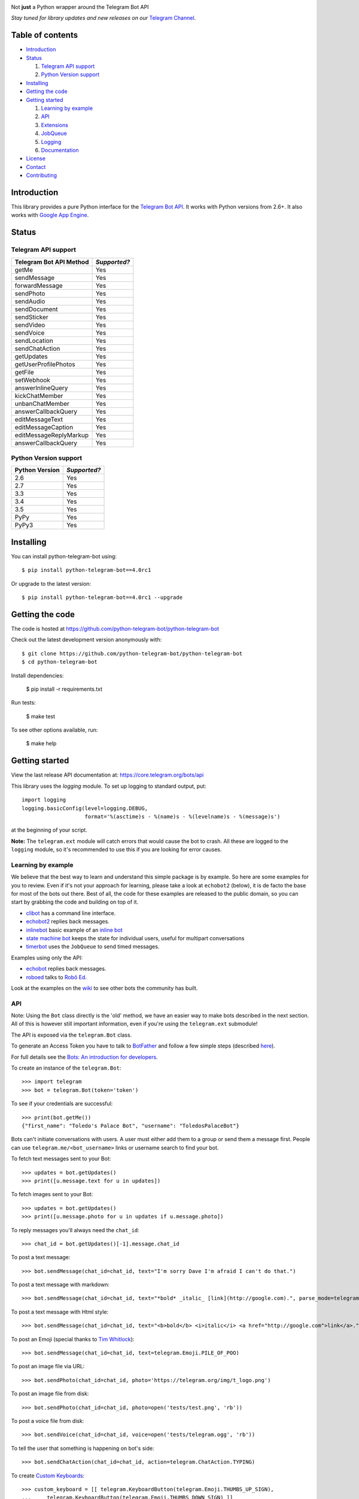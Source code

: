 .. image:: https://github.com/python-telegram-bot/logos/blob/master/logo-text/png/ptb-logo-text_768.png?raw=true
   :align: center
   :target: https://github.com/python-telegram-bot/logos
   :alt: python-telegram-bot Logo

Not **just** a Python wrapper around the Telegram Bot API

*Stay tuned for library updates and new releases on our* `Telegram Channel <https://telegram.me/pythontelegrambotchannel>`_.

.. image:: https://img.shields.io/pypi/v/python-telegram-bot.svg
   :target: https://pypi.python.org/pypi/python-telegram-bot
   :alt: PyPi Package Version

.. image:: https://img.shields.io/pypi/dm/python-telegram-bot.svg
   :target: https://pypi.python.org/pypi/python-telegram-bot
   :alt: PyPi Package Monthly Download

.. image:: https://readthedocs.org/projects/python-telegram-bot/badge/?version=latest
   :target: https://readthedocs.org/projects/python-telegram-bot/?badge=latest
   :alt: Documentation Status

.. image:: https://img.shields.io/pypi/l/python-telegram-bot.svg
   :target: https://www.gnu.org/licenses/lgpl-3.0.html
   :alt: LGPLv3 License

.. image:: https://travis-ci.org/python-telegram-bot/python-telegram-bot.svg?branch=master
   :target: https://travis-ci.org/python-telegram-bot/python-telegram-bot
   :alt: Travis CI Status

.. image:: https://codeclimate.com/github/python-telegram-bot/python-telegram-bot/badges/gpa.svg
   :target: https://codeclimate.com/github/python-telegram-bot/python-telegram-bot
   :alt: Code Climate

.. image:: https://coveralls.io/repos/python-telegram-bot/python-telegram-bot/badge.svg?branch=master&service=github
   :target: https://coveralls.io/github/python-telegram-bot/python-telegram-bot?branch=master
   :alt: Coveralls

.. image:: https://img.shields.io/badge/Telegram-Group-blue.svg
   :target: https://telegram.me/pythontelegrambotgroup
   :alt: Telegram Group

=================
Table of contents
=================

- `Introduction`_

- `Status`_

  #. `Telegram API support`_

  #. `Python Version support`_

- `Installing`_

- `Getting the code`_

- `Getting started`_

  #. `Learning by example`_

  #. `API`_

  #. `Extensions`_

  #. `JobQueue`_

  #. `Logging`_

  #. `Documentation`_

- `License`_

- `Contact`_

- `Contributing`_

===============
_`Introduction`
===============

This library provides a pure Python interface for the `Telegram Bot API <https://core.telegram.org/bots/api>`_. It works with Python versions from 2.6+. It also works with `Google App Engine <https://cloud.google.com/appengine>`_.

=========
_`Status`
=========

-----------------------
_`Telegram API support`
-----------------------

========================= ============
Telegram Bot API Method   *Supported?*
========================= ============
getMe                     Yes
sendMessage               Yes
forwardMessage            Yes
sendPhoto                 Yes
sendAudio                 Yes
sendDocument              Yes
sendSticker               Yes
sendVideo                 Yes
sendVoice                 Yes
sendLocation              Yes
sendChatAction            Yes
getUpdates                Yes
getUserProfilePhotos      Yes
getFile                   Yes
setWebhook                Yes
answerInlineQuery         Yes
kickChatMember            Yes
unbanChatMember           Yes
answerCallbackQuery       Yes
editMessageText           Yes
editMessageCaption        Yes
editMessageReplyMarkup    Yes
answerCallbackQuery       Yes
========================= ============

-------------------------
_`Python Version support`
-------------------------

============== ============
Python Version *Supported?*
============== ============
2.6            Yes
2.7            Yes
3.3            Yes
3.4            Yes
3.5            Yes
PyPy           Yes
PyPy3          Yes
============== ============

=============
_`Installing`
=============

You can install python-telegram-bot using::

    $ pip install python-telegram-bot==4.0rc1

Or upgrade to the latest version::

    $ pip install python-telegram-bot==4.0rc1 --upgrade

===================
_`Getting the code`
===================

The code is hosted at https://github.com/python-telegram-bot/python-telegram-bot

Check out the latest development version anonymously with::

    $ git clone https://github.com/python-telegram-bot/python-telegram-bot
    $ cd python-telegram-bot

Install dependencies:

    $ pip install -r requirements.txt

Run tests:

    $ make test

To see other options available, run:

    $ make help

==================
_`Getting started`
==================

View the last release API documentation at: https://core.telegram.org/bots/api

This library uses the `logging` module. To set up logging to standard output, put::

    import logging
    logging.basicConfig(level=logging.DEBUG,
                        format='%(asctime)s - %(name)s - %(levelname)s - %(message)s')

at the beginning of your script.

**Note:** The ``telegram.ext`` module will catch errors that would cause the bot to crash. All these are logged to the ``logging`` module, so it's recommended to use this if you are looking for error causes.

----------------------
_`Learning by example`
----------------------

We believe that the best way to learn and understand this simple package is by example. So here are some examples for you to review. Even if it's not your approach for learning, please take a look at ``echobot2`` (below), it is de facto the base for most of the bots out there. Best of all, the code for these examples are released to the public domain, so you can start by grabbing the code and building on top of it.

- `clibot <https://github.com/python-telegram-bot/python-telegram-bot/blob/master/examples/clibot.py>`_ has a command line interface.

- `echobot2 <https://github.com/python-telegram-bot/python-telegram-bot/blob/master/examples/echobot2.py>`_ replies back messages.

- `inlinebot <https://github.com/python-telegram-bot/python-telegram-bot/blob/master/examples/inlinebot.py>`_ basic example of an `inline bot <https://core.telegram.org/bots/inline>`_

- `state machine bot <https://github.com/python-telegram-bot/python-telegram-bot/blob/master/examples/state_machine_bot.py>`_ keeps the state for individual users, useful for multipart conversations

- `timerbot <https://github.com/python-telegram-bot/python-telegram-bot/blob/master/examples/timerbot.py>`_ uses the ``JobQueue`` to send timed messages.

Examples using only the API:

- `echobot <https://github.com/python-telegram-bot/python-telegram-bot/blob/master/examples/legacy/echobot.py>`_ replies back messages.

- `roboed <https://github.com/python-telegram-bot/python-telegram-bot/blob/master/examples/legacy/roboed.py>`_ talks to `Robô Ed <http://www.ed.conpet.gov.br/br/converse.php>`_.

Look at the examples on the `wiki <https://github.com/python-telegram-bot/python-telegram-bot/wiki/Examples>`_ to see other bots the community has built.

------
_`API`
------

Note: Using the ``Bot`` class directly is the 'old' method, we have an easier way to make bots described in the next section.  All of this is however still important information, even if you're using the ``telegram.ext`` submodule!

The API is exposed via the ``telegram.Bot`` class.

To generate an Access Token you have to talk to `BotFather <https://telegram.me/botfather>`_ and follow a few simple steps (described `here <https://core.telegram.org/bots#botfather>`_).

For full details see the `Bots: An introduction for developers <https://core.telegram.org/bots>`_.

To create an instance of the ``telegram.Bot``::

    >>> import telegram
    >>> bot = telegram.Bot(token='token')

To see if your credentials are successful::

    >>> print(bot.getMe())
    {"first_name": "Toledo's Palace Bot", "username": "ToledosPalaceBot"}

Bots can't initiate conversations with users. A user must either add them to a group or send them a message first. People can use ``telegram.me/<bot_username>`` links or username search to find your bot.

To fetch text messages sent to your Bot::

    >>> updates = bot.getUpdates()
    >>> print([u.message.text for u in updates])

To fetch images sent to your Bot::

    >>> updates = bot.getUpdates()
    >>> print([u.message.photo for u in updates if u.message.photo])

To reply messages you'll always need the ``chat_id``::

    >>> chat_id = bot.getUpdates()[-1].message.chat_id

To post a text message::

    >>> bot.sendMessage(chat_id=chat_id, text="I'm sorry Dave I'm afraid I can't do that.")

To post a text message with markdown::

    >>> bot.sendMessage(chat_id=chat_id, text="*bold* _italic_ [link](http://google.com).", parse_mode=telegram.ParseMode.MARKDOWN)

To post a text message with Html style::

	>>> bot.sendMessage(chat_id=chat_id, text="<b>bold</b> <i>italic</i> <a href="http://google.com">link</a>.", parse_mode=telegram.ParseMode.HTML)

To post an Emoji (special thanks to `Tim Whitlock <http://apps.timwhitlock.info/emoji/tables/unicode>`_)::

    >>> bot.sendMessage(chat_id=chat_id, text=telegram.Emoji.PILE_OF_POO)

To post an image file via URL::

    >>> bot.sendPhoto(chat_id=chat_id, photo='https://telegram.org/img/t_logo.png')

To post an image file from disk::

    >>> bot.sendPhoto(chat_id=chat_id, photo=open('tests/test.png', 'rb'))

To post a voice file from disk::

    >>> bot.sendVoice(chat_id=chat_id, voice=open('tests/telegram.ogg', 'rb'))

To tell the user that something is happening on bot's side::

    >>> bot.sendChatAction(chat_id=chat_id, action=telegram.ChatAction.TYPING)

To create `Custom Keyboards <https://core.telegram.org/bots#keyboards>`_::

    >>> custom_keyboard = [[ telegram.KeyboardButton(telegram.Emoji.THUMBS_UP_SIGN),
    ...     telegram.KeyboardButton(telegram.Emoji.THUMBS_DOWN_SIGN) ]]
    >>> reply_markup = telegram.ReplyKeyboardMarkup(custom_keyboard)
    >>> bot.sendMessage(chat_id=chat_id, text="Stay here, I'll be back.", reply_markup=reply_markup)

To hide `Custom Keyboards <https://core.telegram.org/bots#keyboards>`_::

    >>> reply_markup = telegram.ReplyKeyboardHide()
    >>> bot.sendMessage(chat_id=chat_id, text="I'm back.", reply_markup=reply_markup)

To download a file (you will need its ``file_id``)::

    >>> file_id = message.voice.file_id
    >>> newFile = bot.getFile(file_id)
    >>> newFile.download('voice.ogg')

There are many more API methods, to read the full API documentation::

    $ pydoc telegram.Bot

-------------
_`Extensions`
-------------

The ``telegram.ext`` submodule is built on top of the bare-metal API. It provides an easy-to-use interface to the ``telegram.Bot`` by caring about getting new updates with the ``Updater`` class from telegram and forwarding them to the ``Dispatcher`` class. We can register handler functions in the ``Dispatcher`` to make our bot react to Telegram commands, messages and even arbitrary updates.

We'll need an Access Token. **Note:** If you have done this in the previous step, you can use that one. To generate an Access Token, we have to talk to `BotFather <https://telegram.me/botfather>`_ and follow a few simple steps (described `here <https://core.telegram.org/bots#botfather>`_).

First, we create an ``Updater`` object::

   >>> from telegram.ext import Updater
   >>> updater = Updater(token='token')

For quicker access to the ``Dispatcher`` used by our ``Updater``, we can introduce it locally::

   >>> dispatcher = updater.dispatcher

Now, we need to define a function that should process a specific type of update::

   >>> def start(bot, update):
   ...   bot.sendMessage(chat_id=update.message.chat_id, text="I'm a bot, please talk to me!")

We want this function to be called on a Telegram message that contains the ``/start`` command. To do that, we have to use a ``CommandHandler`` object and register it in the dispatcher::

   >>> from telegram.ext import CommandHandler
   >>> start_handler = CommandHandler('start', start)
   >>> dispatcher.addHandler(start_handler)

The last step is to tell the ``Updater`` to start working::

   >>> updater.start_polling()

Our bot is now up and running (go ahead and try it)! It's not doing anything yet, besides answering to the ``/start`` command. Let's add another handler that listens for regular messages. We're using the `MessageHandler` here to echo to all text messages::

   >>> def echo(bot, update):
   ...   bot.sendMessage(chat_id=update.message.chat_id, text=update.message.text)
   ...
   >>> from telegram.ext import MessageHandler
   >>> from telegram.ext import filters
   >>> echo_handler = MessageHandler([filters.TEXT], echo)
   >>> dispatcher.addHandler(echo_handler)

Our bot should now reply to all text messages that are not a command with a message that has the same content.

Let's add some functionality to our bot. We want to add the ``/caps`` command, that will take some text as parameter and return it in all caps. We can get the arguments that were passed to a command in the handler function::

   >>> def caps(bot, update, args):
   ...   text_caps = ' '.join(args).upper()
   ...   bot.sendMessage(chat_id=update.message.chat_id, text=text_caps)
   ...
   >>> caps_handler = CommandHandler('caps', caps, pass_args=True)
   >>> dispatcher.addHandler(caps_handler)

To enable our bot to respond to inline queries, we can add the following (you will also have to talk to BotFather)::

   >>> from telegram import InlineQueryResultArticle
   >>> def inline_caps(bot, update):
   ...   query = bot.update.inline_query.query
   ...   results = list()
   ...   results.append(InlineQueryResultArticle(query.upper(), 'Caps', query.upper()))
   ...   bot.answerInlineQuery(update.inline_query.id, results)
   ...
   >>> from telegram.ext import InlineQueryHandler
   >>> inline_caps_handler = InlineQueryHandler(inline_caps)
   >>> dispatcher.addHandler(inline_caps_handler)

People might try to send commands to the bot that it doesn't understand, so we can use a ``RegexHandler`` to recognize all commands that were not recognized by the previous handlers. **Note:** This handler has to be added last, else it will be triggered before the ``CommandHandlers`` had a chance to look at the update::

   >>> def unknown(bot, update):
   ...   bot.sendMessage(chat_id=update.message.chat_id, text="Sorry, I didn't understand that command.")
   ...
   >>> from telegram.ext import RegexHandler
   >>> unknown_handler = RegexHandler(r'/.*', unknown)
   >>> dispatcher.addHandler(unknown_handler)

If you're done playing around, stop the bot with this::

   >>> updater.stop()

Check out more examples in the `examples folder <https://github.com/python-telegram-bot/python-telegram-bot/tree/master/examples>`_!

-----------
_`JobQueue`
-----------

The ``JobQueue`` allows you to perform tasks with a delay or even periodically. The ``Updater`` will create one for you::

    >>> from telegram.ext import Updater
    >>> u = Updater('TOKEN')
    >>> j = u.job_queue

The job queue uses functions for tasks, so we define one and add it to the queue. Usually, when the first job is added to the queue, it wil start automatically. We can prevent this by setting ``prevent_autostart=True``::

    >>> def job1(bot):
    ...     bot.sendMessage(chat_id='@examplechannel', text='One message every minute')
    >>> j.put(job1, 60, next_t=0, prevent_autostart=True)

You can also have a job that will not be executed repeatedly::

    >>> def job2(bot):
    ...     bot.sendMessage(chat_id='@examplechannel', text='A single message with 30s delay')
    >>> j.put(job2, 30, repeat=False)

Now, because we didn't prevent the auto start this time, the queue will start ticking. It runs in a seperate thread, so it is non-blocking. When we stop the Updater, the related queue will be stopped as well::

    >>> u.stop()

We can also stop the job queue by itself::

    >>> j.stop()

----------
_`Logging`
----------

You can get logs in your main application by calling `logging` and setting the log level you want::

    >>> import logging
    >>> logger = logging.getLogger()
    >>> logger.setLevel(logging.INFO)

If you want DEBUG logs instead::

    >>> logger.setLevel(logging.DEBUG)


================
_`Documentation`
================

``python-telegram-bot``'s documentation lives at `Read the Docs <https://python-telegram-bot.readthedocs.org/en/latest/>`_.

==========
_`License`
==========

You may copy, distribute and modify the software provided that modifications are described and licensed for free under `LGPL-3 <https://www.gnu.org/licenses/lgpl-3.0.html>`_. Derivatives works (including modifications or anything statically linked to the library) can only be redistributed under `LGPL-3 <https://www.gnu.org/licenses/lgpl-3.0.html>`_, but applications that use the library don't have to be.

==========
_`Contact`
==========

Feel free to join to our `Telegram group <https://telegram.me/pythontelegrambotgroup>`_.

===============
_`Contributing`
===============

Contributions of all sizes are welcome. Please review our `contribution guidelines <https://github.com/python-telegram-bot/python-telegram-bot/blob/master/CONTRIBUTING.rst>`_ to get started. You can also help by `reporting bugs <https://github.com/python-telegram-bot/python-telegram-bot/issues/new>`_.
